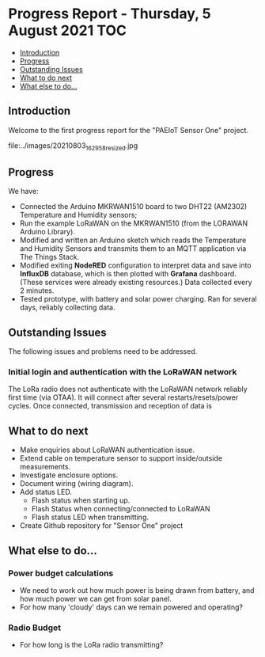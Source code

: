 * Progress Report - Thursday, 5 August 2021                               :TOC:
  - [[#introduction][Introduction]]
  - [[#progress][Progress]]
  - [[#outstanding-issues][Outstanding Issues]]
  - [[#what-to-do-next][What to do next]]
  - [[#what-else-to-do][What else to do...]]

** Introduction

Welcome to the first progress report for the "PAEIoT Sensor One" project.

file:../images/20210803_162958_resized.jpg 
[[file:../images/20210803_163039_resized.jpg]]

** Progress
We have:
- Connected the Arduino MKRWAN1510 board to two DHT22 (AM2302) Temperature and
  Humidity sensors;
- Run the example LoRaWAN on the MKRWAN1510 (from the LORAWAN Arduino Library).
- Modified and written an Arduino sketch which reads the Temperature and Humidity Sensors and transmits them to an MQTT application via The Things Stack.
- Modified exiting *NodeRED* configuration to interpret data and save into
  *InfluxDB* database, which is then plotted with *Grafana* dashboard. (These
  services were already existing resources.) Data collected every 2 minutes.
- Tested prototype, with battery and solar power charging. Ran for several days, reliably collecting data.

** Outstanding Issues
The following issues and problems need to be addressed.

***  Initial login and authentication with the LoRaWAN network
The LoRa radio does not authenticate with the LoRaWAN network reliably first
time (via OTAA). It will connect after several restarts/resets/power cycles.
Once connected, transmission and reception of data is 

** What to do next
- Make enquiries about LoRaWAN authentication issue.
- Extend cable on temperature sensor to support inside/outside measurements.
- Investigate enclosure options.
- Document wiring (wiring diagram).
- Add status LED.
  - Flash status when starting up.
  - Flash Status when connecting/connected to LoRaWAN
  - Flash status LED when transmitting.
- Create Github repository for "Sensor One" project

** What else to do...
*** Power budget calculations
- We need to work out how much power is being drawn from battery, and how much power we can get from solar panel.
- For how many 'cloudy' days can we remain powered and operating?

*** Radio Budget
- For how long is the LoRa radio transmitting?
